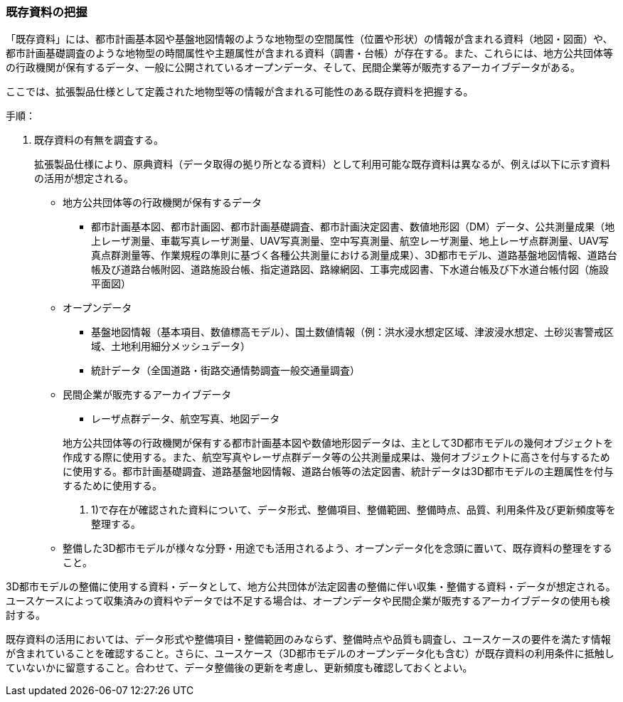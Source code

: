 [[toc2_02]]
=== 既存資料の把握

「既存資料」には、都市計画基本図や基盤地図情報のような地物型の空間属性（位置や形状）の情報が含まれる資料（地図・図面）や、都市計画基礎調査のような地物型の時間属性や主題属性が含まれる資料（調書・台帳）が存在する。また、これらには、地方公共団体等の行政機関が保有するデータ、一般に公開されているオープンデータ、そして、民間企業等が販売するアーカイブデータがある。

ここでは、拡張製品仕様として定義された地物型等の情報が含まれる可能性のある既存資料を把握する。

手順：

. 既存資料の有無を調査する。
+
拡張製品仕様により、原典資料（データ取得の拠り所となる資料）として利用可能な既存資料は異なるが、例えば以下に示す資料の活用が想定される。
+
--
* 地方公共団体等の行政機関が保有するデータ

** 都市計画基本図、都市計画図、都市計画基礎調査、都市計画決定図書、数値地形図（DM）データ、公共測量成果（地上レーザ測量、車載写真レーザ測量、UAV写真測量、空中写真測量、航空レーザ測量、地上レーザ点群測量、UAV写真点群測量等、作業規程の準則に基づく各種公共測量における測量成果）、3D都市モデル、道路基盤地図情報、道路台帳及び道路台帳附図、道路施設台帳、指定道路図、路線網図、工事完成図書、下水道台帳及び下水道台帳付図（施設平面図）

* オープンデータ

** 基盤地図情報（基本項目、数値標高モデル）、国土数値情報（例：洪水浸水想定区域、津波浸水想定、土砂災害警戒区域、土地利用細分メッシュデータ）

** 統計データ（全国道路・街路交通情勢調査一般交通量調査）

* 民間企業が販売するアーカイブデータ

** レーザ点群データ、航空写真、地図データ

+
地方公共団体等の行政機関が保有する都市計画基本図や数値地形図データは、主として3D都市モデルの幾何オブジェクトを作成する際に使用する。また、航空写真やレーザ点群データ等の公共測量成果は、幾何オブジェクトに高さを付与するために使用する。都市計画基礎調査、道路基盤地図情報、道路台帳等の法定図書、統計データは3D都市モデルの主題属性を付与するために使用する。

. 1)で存在が確認された資料について、データ形式、整備項目、整備範囲、整備時点、品質、利用条件及び更新頻度等を整理する。
+
--
* 整備した3D都市モデルが様々な分野・用途でも活用されるよう、オープンデータ化を念頭に置いて、既存資料の整理をすること。
--


[NOTE,type=commentary]
--
3D都市モデルの整備に使用する資料・データとして、地方公共団体が法定図書の整備に伴い収集・整備する資料・データが想定される。ユースケースによって収集済みの資料やデータでは不足する場合は、オープンデータや民間企業が販売するアーカイブデータの使用も検討する。

既存資料の活用においては、データ形式や整備項目・整備範囲のみならず、整備時点や品質も調査し、ユースケースの要件を満たす情報が含まれていることを確認すること。さらに、ユースケース（3D都市モデルのオープンデータ化も含む）が既存資料の利用条件に抵触していないかに留意すること。合わせて、データ整備後の更新を考慮し、更新頻度も確認しておくとよい。
--

